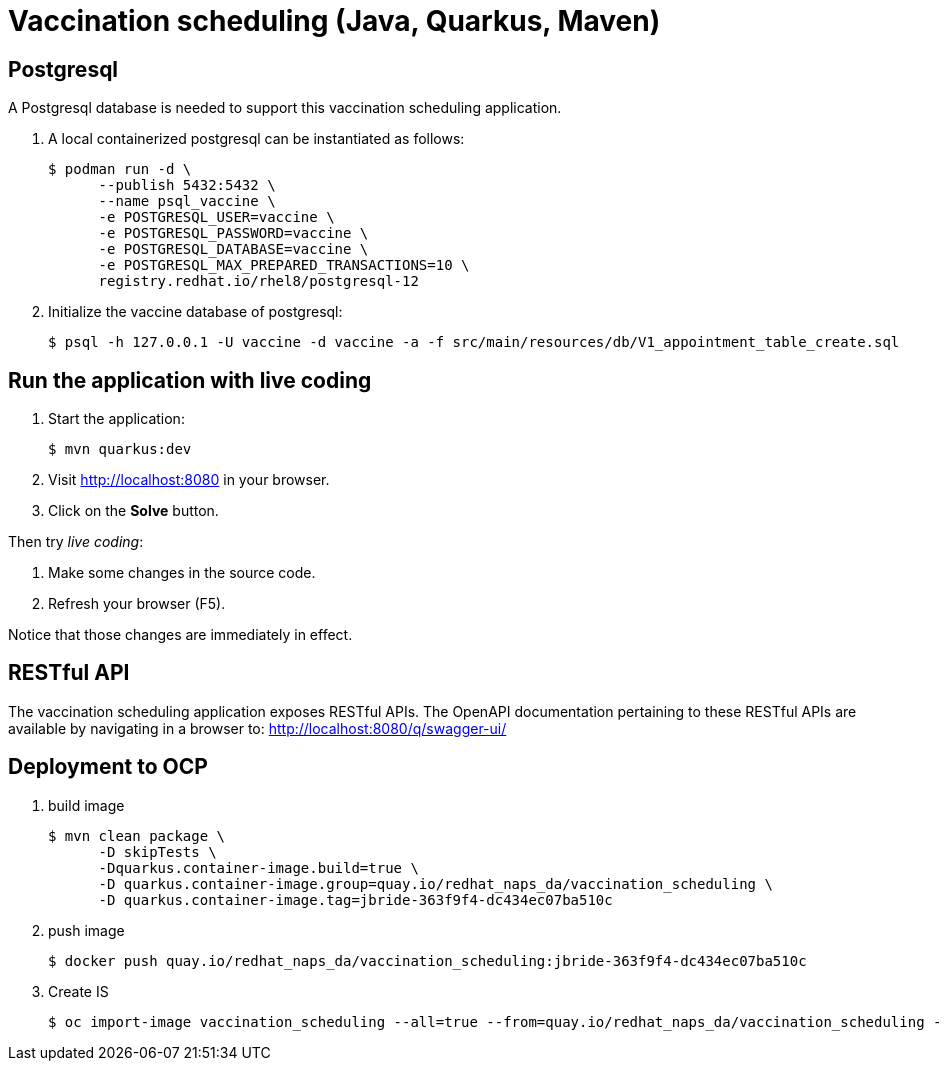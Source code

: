 = Vaccination scheduling (Java, Quarkus, Maven)

== Postgresql 

A Postgresql database is needed to support this vaccination scheduling application.

. A local containerized postgresql can be instantiated as follows:
+
-----
$ podman run -d \
      --publish 5432:5432 \
      --name psql_vaccine \
      -e POSTGRESQL_USER=vaccine \
      -e POSTGRESQL_PASSWORD=vaccine \
      -e POSTGRESQL_DATABASE=vaccine \
      -e POSTGRESQL_MAX_PREPARED_TRANSACTIONS=10 \
      registry.redhat.io/rhel8/postgresql-12
-----

. Initialize the vaccine database of postgresql:
+
-----
$ psql -h 127.0.0.1 -U vaccine -d vaccine -a -f src/main/resources/db/V1_appointment_table_create.sql
-----

== Run the application with live coding

. Start the application:
+
[source, shell]
----
$ mvn quarkus:dev
----

. Visit http://localhost:8080 in your browser.

. Click on the *Solve* button.

Then try _live coding_:

. Make some changes in the source code.
. Refresh your browser (F5).

Notice that those changes are immediately in effect.

== RESTful API

The vaccination scheduling application exposes RESTful APIs.
The OpenAPI documentation pertaining to these RESTful APIs are available by navigating in a browser to: http://localhost:8080/q/swagger-ui/

== Deployment to OCP

. build image
+
-----
$ mvn clean package \
      -D skipTests \
      -Dquarkus.container-image.build=true \
      -D quarkus.container-image.group=quay.io/redhat_naps_da/vaccination_scheduling \
      -D quarkus.container-image.tag=jbride-363f9f4-dc434ec07ba510c
-----

. push image
+
-----
$ docker push quay.io/redhat_naps_da/vaccination_scheduling:jbride-363f9f4-dc434ec07ba510c
-----

. Create IS
+
-----
$ oc import-image vaccination_scheduling --all=true --from=quay.io/redhat_naps_da/vaccination_scheduling --confirm
-----

